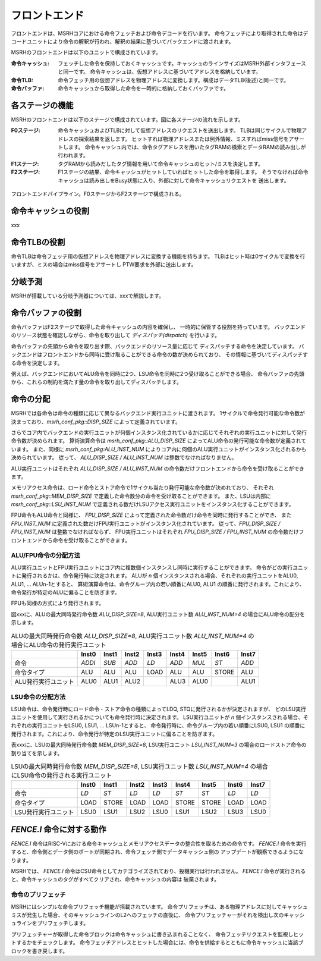 フロントエンド
==============

フロントエンドは、MSRHコアにおける命令フェッチおよび命令デコードを行います。
命令フェッチにより取得された命令はデコードユニットにより命令の解釈が行われ、解釈の結果に基づいてバックエンドに渡されます。

MSRHのフロントエンドは以下のユニットで構成されています。

:命令キャッシュ:
   フェッチした命令を保持しておくキャッシュです。キャッシュのラインサイズはMSRH外部インタフェースと同一です。
   命令キャッシュは、仮想アドレスに基づいてアドレスを格納しています。

:命令TLB:
   命令フェッチ用の仮想アドレスを物理アドレスに変換します。構成はデータTLB(後述)と同一です。

:命令バッファ:
   命令キャッシュから取得した命令を一時的に格納しておくバッファです。

各ステージの機能
----------------

MSRHのフロントエンドは以下のステージで構成されています。図に各ステージの流れを示します。

:F0ステージ:
   命令キャッシュおよびTLBに対して仮想アドレスのリクエストを送出します。
   TLBは同じサイクルで物理アドレスの探索結果を返します。
   ヒットすれば物理アドレスまたは例外情報、ミスすればmiss信号をアサートします。
   命令キャッシュ内では、命令タグアドレスを用いたタグRAMの検索とデータRAMの読み出しが
   行われます。

:F1ステージ:
   タグRAMから読みだしたタグ情報を用いて命令キャッシュのヒット/ミスを決定します。

:F2ステージ:
   F1ステージの結果、命令キャッシュがヒットしていればヒットした命令を取得します。
   そうでなければ命令キャッシュは読み出しをBusy状態に入り、外部に対して命令キャッシュリクエストを
   送出します。

.. figure:: frontend_pipe.svg
   :alt: フロントエンドパイプライン
   :align: center

   フロントエンドパイプライン。F0ステージからF2ステージで構成される。

命令キャッシュの役割
--------------------

xxx

命令TLBの役割
-------------

命令TLBは命令フェッチ用の仮想アドレスを物理アドレスに変換する機能を持ちます。
TLBはヒット時は0サイクルで変換を行いますが、ミスの場合はmiss信号をアサートし
PTW要求を外部に送出します。

分岐予測
--------

MSRHが搭載している分岐予測器については、xxxで解説します。


命令バッファの役割
------------------

命令バッファはF2ステージで取得した命令キャッシュの内容を確保し、
一時的に保管する役割を持っています。
バックエンドのリソース状態を確認しながら、命令を取り出して *ディスパッチ(dispatch)* を行います。

命令バッファの先頭から命令を取り出す際、バックエンドのリソース量に応じて
ディスパッチする命令を決定しています。
バックエンドはフロントエンドから同時に受け取ることができる命令の数が決められており、
その情報に基づいてディスパッチする命令を決定します。

例えば、バックエンドにおいてALU命令を同時に2つ、LSU命令を同時に2つ受け取ることができる場合、
命令バッファの先頭から、これらの制約を満たす量の命令を取り出してディスパッチします。

命令の分配
----------

MSRHでは各命令は命令の種類に応じて異なるバックエンド実行ユニットに渡されます。
1サイクルで命令発行可能な命令数が決まっており、`msrh_conf_pkg::DISP_SIZE` によって定義されています。

さらでコア内でバックエンドの実行ユニットが何個インスタンス化されているかに応じてそれぞれの実行ユニットに対して発行命令数が決められます。
算術演算命令は `msrh_conf_pkg::ALU_DISP_SIZE` によってALU命令の発行可能な命令数が定義されています。
また、同様に `msrh_conf_pkg:ALU_INST_NUM` によりコア内に何個のALU実行ユニットがインスタンス化されるかも決められています。
従って、 `ALU_DISP_SIZE / ALU_INST_NUM` は整数でなければなりません。

ALU実行ユニットはそれぞれ `ALU_DISP_SIZE / ALU_INST_NUM` の命令数だけフロントエンドから命令を受け取ることができます。

メモリアクセス命令は、ロード命令とストア命令で1サイクル当たり発行可能な命令数が決めれており、
それぞれ `msrh_conf_pkg::MEM_DISP_SIZE` で定義した命令数分の命令を受け取ることができます。
また、LSUは内部に `msrh_conf_pkg::LSU_INST_NUM` で定義される数だけLSUアクセス実行ユニットをインスタンス化することができます。


FPU命令もALU命令と同様に、 `FPU_DISP_SIZE` によって定義された命令数だけ命令を同時に発行することができ、
また `FPU_INST_NUM` に定義された数だけFPU実行ユニットがインスタンス化されています。
従って、`FPU_DISP_SIZE / FPU_INST_NUM` は整数でなければならず、
FPU実行ユニットはそれぞれ `FPU_DISP_SIZE / FPU_INST_NUM` の命令数だけフロントエンドから命令を受け取ることができます。

ALU/FPU命令の分配方法
~~~~~~~~~~~~~~~~~~~~~

ALU実行ユニットとFPU実行ユニットにコア内に複数個インスタンスし同時に実行することができます。
命令がどの実行ユニットに発行されるかは、命令発行時に決定されます。
ALUが `n` 個インスタンスされる場合、それぞれの実行ユニットをALU0, ALU1, ... ALUn-1とすると、
算術演算命令は、命令グループ内の若い順番にALU0, ALU1 の順番に発行されます。これにより、命令発行が特定のALUに偏ることを防ぎます。

FPUも同様の方式により発行されます。

図xxxに、ALUの最大同時発行命令数 `ALU_DISP_SIZE=8`, ALU実行ユニット数 `ALU_INST_NUM=4` の場合にALU命令の配分を示します。


.. table:: ALUの最大同時発行命令数 `ALU_DISP_SIZE=8`, ALU実行ユニット数 `ALU_INST_NUM=4` の場合にALU命令の発行実行ユニット

	+---------------------+--------+--------+--------+--------+--------+--------+--------+--------+
	|                     | Inst0  | Inst1  | Inst2  | Inst3  | Inst4  | Inst5  | Inst6  | Inst7  |
	+=====================+========+========+========+========+========+========+========+========+
	| 命令                | `ADDI` | `SUB`  | `ADD`  | `LD`   | `ADD`  | `MUL`  | `ST`   | `ADD`  |
	+---------------------+--------+--------+--------+--------+--------+--------+--------+--------+
	| 命令タイプ          | ALU    | ALU    | ALU    | LOAD   | ALU    | ALU    | STORE  | ALU    |
	+---------------------+--------+--------+--------+--------+--------+--------+--------+--------+
	| ALU発行実行ユニット | ALU0   | ALU1   | ALU2   |        | ALU3   | ALU0   |        | ALU1   |
	+---------------------+--------+--------+--------+--------+--------+--------+--------+--------+


LSU命令の分配方法
~~~~~~~~~~~~~~~~~~

LSU命令は、命令発行時にロード命令・ストア命令の種類によってLDQ, STQに発行されるかが決定されますが、
どのLSU実行ユニットを使用して実行されるかについても命令発行時に決定されます。
LSU実行ユニットが `n` 個インスタンスされる場合、それぞれの実行ユニットをLSU0, LSU1, ... LSUn-1とすると、
命令発行時に、命令グループ内の若い順番にLSU0, LSU1 の順番に発行されます。これにより、命令発行が特定のLSU実行ユニットに偏ることを防ぎます。

表xxxに、LSUの最大同時発行命令数 `MEM_DISP_SIZE=8`, LSU実行ユニット `LSU_INST_NUM=3` の場合のロードストア命令の割り当てを示します。

.. table:: LSUの最大同時発行命令数 `MEM_DISP_SIZE=8`, LSU実行ユニット数 `LSU_INST_NUM=4` の場合にLSU命令の発行される実行ユニット

	+---------------------+--------+--------+--------+--------+--------+--------+--------+--------+
	|                     | Inst0  | Inst1  | Inst2  | Inst3  | Inst4  | Inst5  | Inst6  | Inst7  |
	+=====================+========+========+========+========+========+========+========+========+
	| 命令                | `LD`   | `ST`   | `LD`   | `LD`   | `ST`   | `ST`   | `LD`   | `LD`   |
	+---------------------+--------+--------+--------+--------+--------+--------+--------+--------+
	| 命令タイプ          | LOAD   | STORE  | LOAD   | LOAD   | STORE  | STORE  | LOAD   | LOAD   |
	+---------------------+--------+--------+--------+--------+--------+--------+--------+--------+
	| LSU発行実行ユニット | LSU0   | LSU1   | LSU2   | LSU0   | LSU1   | LSU2   | LSU3   | LSU0   |
	+---------------------+--------+--------+--------+--------+--------+--------+--------+--------+


`FENCE.I` 命令に対する動作
--------------------------

`FENCE.I` 命令はRISC-Vにおける命令キャッシュとメモリアクセスデータの整合性を取るための命令です。
`FENCE.I` 命令を実行すると、命令側とデータ側のポートが同期され、命令フェッチ側でデータキャッシュ側の
アップデートが観察できるようになります。

MSRHでは、 `FENCE.I` 命令はCSU命令としてカテゴライズされており、投機実行は行われません。
`FENCE.I` 命令が実行されると、命令キャッシュのタグがすべてクリアされ、命令キャッシュの内容は
破棄されます。

命令のプリフェッチ
~~~~~~~~~~~~~~~~~

MSRHにはシンプルな命令プリフェッチ機能が搭載されています。
命令プリフェッチは、ある物理アドレスに対してキャッシュミスが発生した場合、そのキャッシュラインのL2へのフェッチの直後に、
命令プリフェッチャーがそれを検出し次のキャッシュラインをプリフェッチします。

プリフェッチャーが取得した命令ブロックは命令キャッシュに書き込まれることなく、
命令フェッチリクエストを監視しヒットするかをチェックします。
命令フェッチアドレスとヒットした場合には、命令を供給するとともに命令キャッシュに当該ブロックを書き戻します。
